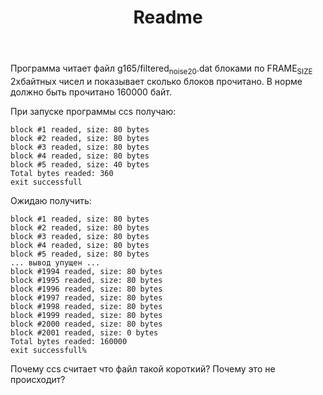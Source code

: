 #+TITLE: Readme

Программа читает файл g165/filtered_noise_20.dat блоками по FRAME_SIZE 2хбайтных чисел и показывает сколько блоков прочитано. 
В норме должно быть прочитано 160000 байт.

При запуске программы ccs получаю:

: block #1 readed, size: 80 bytes
: block #2 readed, size: 80 bytes
: block #3 readed, size: 80 bytes
: block #4 readed, size: 80 bytes
: block #5 readed, size: 40 bytes
: Total bytes readed: 360
: exit successfull

Ожидаю получить:

: block #1 readed, size: 80 bytes
: block #2 readed, size: 80 bytes
: block #3 readed, size: 80 bytes
: block #4 readed, size: 80 bytes
: block #5 readed, size: 80 bytes
: ... вывод упущен ...
: block #1994 readed, size: 80 bytes
: block #1995 readed, size: 80 bytes
: block #1996 readed, size: 80 bytes
: block #1997 readed, size: 80 bytes
: block #1998 readed, size: 80 bytes
: block #1999 readed, size: 80 bytes
: block #2000 readed, size: 80 bytes
: block #2001 readed, size: 0 bytes
: Total bytes readed: 160000
: exit successfull%    


Почему ccs считает что файл такой короткий?
Почему это не происходит?
